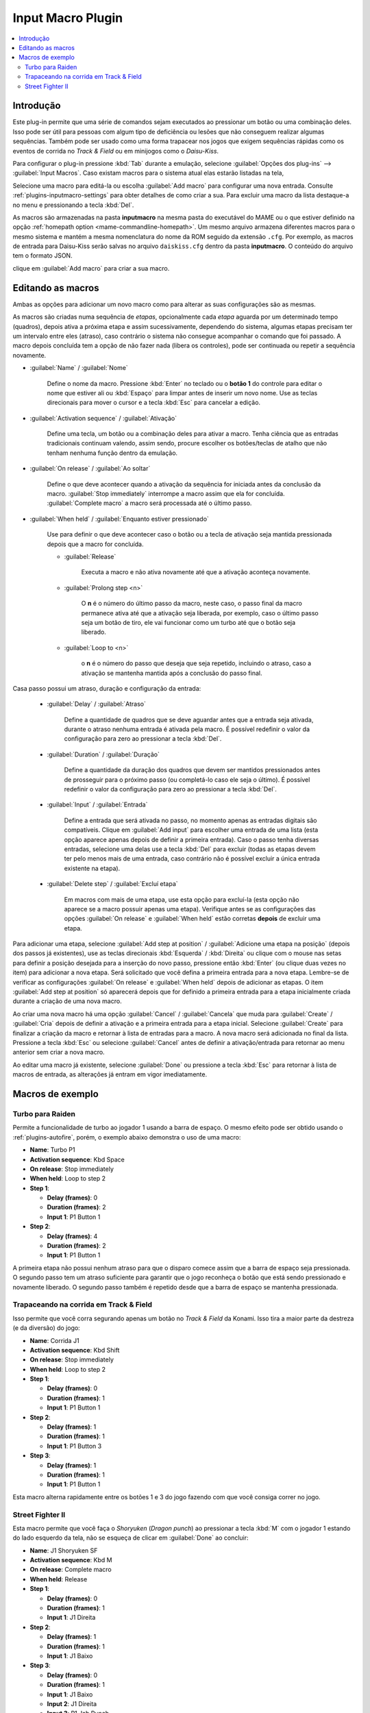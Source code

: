 .. raw:: latex

	\clearpage

.. _plugins-inputmacro:

Input Macro Plugin
==================

.. contents:: :local:


.. _plugins-inputmacro-intro:

Introdução
----------

Este plug-in permite que uma série de comandos sejam executados ao
pressionar um botão ou uma combinação deles. Isso pode ser útil para
pessoas com algum tipo de deficiência ou lesões que não conseguem
realizar algumas sequências. Também pode ser usado como uma forma
trapacear nos jogos que exigem sequências rápidas como os eventos de
corrida no *Track & Field* ou em minijogos como o *Daisu-Kiss*.

Para configurar o plug-in pressione :kbd:`Tab` durante a emulação,
selecione :guilabel:`Opções dos plug-ins` --> :guilabel:`Input Macros`.
Caso existam macros para o sistema atual elas estarão listadas na tela,

Selecione uma macro para editá-la ou escolha :guilabel:`Add macro` para
configurar uma nova entrada. Consulte :ref:`plugins-inputmacro-settings`
para obter detalhes de como criar a sua. Para excluir uma macro da lista
destaque-a no menu e pressionando a tecla :kbd:`Del`.

As macros são armazenadas na pasta **inputmacro** na mesma pasta do
executável do MAME ou o que estiver definido na opção
:ref:`homepath option <mame-commandline-homepath>`. Um mesmo arquivo
armazena diferentes macros para o mesmo sistema e mantém a mesma
nomenclatura do nome da ROM seguido da extensão ``.cfg``. Por exemplo,
as macros de entrada para Daisu-Kiss serão salvas no arquivo
``daiskiss.cfg`` dentro da pasta **inputmacro**. O conteúdo do arquivo
tem o formato JSON.

clique em :guilabel:`Add macro` para criar a sua macro.

.. _plugins-inputmacro-settings:

Editando as macros
------------------

Ambas as opções para adicionar um novo macro como para alterar as suas
configurações são as mesmas.

As macros são criadas numa sequência de *etapas*, opcionalmente cada
*etapa* aguarda por um determinado tempo (quadros), depois ativa a
próxima etapa e assim sucessivamente, dependendo do sistema, algumas
etapas precisam ter um intervalo entre eles (atraso), caso contrário o
sistema não consegue acompanhar o comando que foi passado. A macro
depois concluída tem a opção de não fazer nada (libera os controles),
pode ser continuada ou repetir a sequência novamente.

*	:guilabel:`Name` / :guilabel:`Nome`

		Define o nome da macro. Pressione :kbd:`Enter` no teclado ou o
		**botão 1** do controle para editar o nome que estiver ali ou
		:kbd:`Espaço` para limpar antes de inserir um novo nome. Use as
		teclas direcionais para mover o cursor e a tecla :kbd:`Esc` para
		cancelar a edição.

*	:guilabel:`Activation sequence` / :guilabel:`Ativação`

		Define uma tecla, um botão ou a combinação deles para ativar a
		macro. Tenha ciência que as entradas tradicionais continuam valendo,
		assim sendo, procure escolher os botões/teclas de atalho que não
		tenham nenhuma função dentro da emulação.

*	:guilabel:`On release` / :guilabel:`Ao soltar`

		Define o que deve acontecer quando a ativação da sequência for
		iniciada antes da conclusão da macro.
		:guilabel:`Stop immediately` interrompe a macro assim que ela
		for concluída. :guilabel:`Complete macro` a macro será
		processada até o último passo.

*	:guilabel:`When held` / :guilabel:`Enquanto estiver pressionado`

		Use para definir o que deve acontecer caso o botão ou a tecla
		de ativação seja mantida pressionada depois que a macro for
		concluída.

		* :guilabel:`Release`

			Executa a macro e não ativa novamente até que a ativação
			aconteça novamente.

		* :guilabel:`Prolong step <n>`

			O **n** é o número do último passo da macro, neste caso, o 
			passo final da macro permanece ativa até que a ativação
			seja liberada, por exemplo, caso o último passo seja um
			botão de tiro, ele vai funcionar como um turbo até que o
			botão seja liberado.

		* :guilabel:`Loop to <n>`

			o **n** é o número do passo que deseja que seja repetido,
			incluindo o atraso, caso a ativação se mantenha mantida após
			a conclusão do passo final.

Casa passo possui um atraso, duração e configuração da entrada:

	* :guilabel:`Delay` / :guilabel:`Atraso`

		Define a quantidade de quadros que se deve aguardar antes que a
		entrada seja ativada, durante o atraso nenhuma entrada é ativada
		pela macro. É possível redefinir o valor da configuração para
		zero ao pressionar a tecla :kbd:`Del`.

	* :guilabel:`Duration` / :guilabel:`Duração`

		Define a quantidade da duração dos quadros que devem ser
		mantidos pressionados antes de prosseguir para o próximo passo
		(ou completá-lo caso ele seja o último). É possível redefinir o
		valor da configuração para zero ao pressionar a tecla
		:kbd:`Del`.

	* :guilabel:`Input` / :guilabel:`Entrada`

		Define a entrada que será ativada no passo, no momento apenas as
		entradas digitais são compatíveis. Clique em
		:guilabel:`Add input` para escolher uma entrada de uma lista
		(esta opção aparece apenas depois de definir a primeira
		entrada). Caso o passo tenha diversas entradas, selecione uma
		delas use a tecla :kbd:`Del` para excluir (todas as etapas
		devem ter pelo menos mais de uma entrada, caso contrário não é
		possível excluir a única entrada existente na etapa).

	* :guilabel:`Delete step` / :guilabel:`Excluí etapa`

		Em macros com mais de uma etapa, use esta opção para excluí-la
		(esta opção não aparece se a macro possuir apenas uma etapa).
		Verifique antes se as configurações das opções
		:guilabel:`On release` e :guilabel:`When held` estão corretas
		**depois** de excluir uma etapa.

Para adicionar uma etapa, selecione
:guilabel:`Add step at position` /
:guilabel:`Adicione uma etapa na posição` (depois dos passos já
existentes), use as teclas direcionais :kbd:`Esquerda` / :kbd:`Direita`
ou clique com o mouse nas setas para definir a posição desejada para a
inserção do novo passo, pressione então :kbd:`Enter` (ou clique duas
vezes no item) para adicionar a nova etapa. Será solicitado que você
defina a primeira entrada para a nova etapa. Lembre-se de verificar as
configurações :guilabel:`On release` e :guilabel:`When held` depois de
adicionar as etapas. O item :guilabel:`Add step at position` só
aparecerá depois que for definido a primeira entrada para a etapa
inicialmente criada durante a criação de uma nova macro.

Ao criar uma nova macro há uma opção :guilabel:`Cancel` /
:guilabel:`Cancela` que muda para :guilabel:`Create` / :guilabel:`Cria`
depois de definir a ativação e a primeira entrada para a etapa
inicial. Selecione :guilabel:`Create` para finalizar a criação da macro
e retornar à lista de entradas para a macro. A nova macro será
adicionada no final da lista. Pressione a tecla :kbd:`Esc` ou selecione
:guilabel:`Cancel` antes de definir a ativação/entrada para retornar ao
menu anterior sem criar a nova macro.

Ao editar uma macro já existente, selecione :guilabel:`Done` ou
pressione a tecla :kbd:`Esc` para retornar à lista de macros de entrada,
as alterações já entram em vigor imediatamente.

.. _plugins-inputmacro-examples:

Macros de exemplo
-----------------

Turbo para Raiden
~~~~~~~~~~~~~~~~~

Permite a funcionalidade de turbo ao jogador 1 usando a barra de espaço.
O mesmo efeito pode ser obtido usando o :ref:`plugins-autofire`, porém,
o exemplo abaixo demonstra o uso de uma macro:

* **Name**: Turbo P1
* **Activation sequence**: Kbd Space
* **On release**: Stop immediately
* **When held**: Loop to step 2
* **Step 1**:

  * **Delay (frames)**: 0
  * **Duration (frames)**: 2
  * **Input 1**: P1 Button 1
* **Step 2**:

  * **Delay (frames)**: 4
  * **Duration (frames)**: 2
  * **Input 1**: P1 Button 1

A primeira etapa não possui nenhum atraso para que o disparo comece
assim que a barra de espaço seja pressionada. O segundo passo tem um
atraso suficiente para garantir que o jogo reconheça o botão que está
sendo pressionado e novamente liberado. O segundo passo também é
repetido desde que a barra de espaço se mantenha pressionada.

Trapaceando na corrida em Track & Field
~~~~~~~~~~~~~~~~~~~~~~~~~~~~~~~~~~~~~~~

Isso permite que você corra segurando apenas um botão no *Track & Field*
da Konami. Isso tira a maior parte da destreza (e da diversão) do jogo:

* **Name**: Corrida J1
* **Activation sequence**: Kbd Shift
* **On release**: Stop immediately
* **When held**: Loop to step 2
* **Step 1**:

  * **Delay (frames)**: 0
  * **Duration (frames)**: 1
  * **Input 1**: P1 Button 1
* **Step 2**:

  * **Delay (frames)**: 1
  * **Duration (frames)**: 1
  * **Input 1**: P1 Button 3
* **Step 3**:

  * **Delay (frames)**: 1
  * **Duration (frames)**: 1
  * **Input 1**: P1 Button 1

Esta macro alterna rapidamente entre os botões 1 e 3 do jogo fazendo com
que você consiga correr no jogo.

Street Fighter II
~~~~~~~~~~~~~~~~~

Esta macro permite que você faça o *Shoryuken* (*Dragon punch*) ao
pressionar a tecla :kbd:`M` com o jogador 1 estando do lado esquerdo da
tela, não se esqueça de clicar em :guilabel:`Done` ao concluir:

* **Name**: J1 Shoryuken SF
* **Activation sequence**: Kbd M
* **On release**: Complete macro
* **When held**: Release
* **Step 1**:

  * **Delay (frames)**: 0
  * **Duration (frames)**: 1
  * **Input 1**: J1 Direita
* **Step 2**:

  * **Delay (frames)**: 1
  * **Duration (frames)**: 1
  * **Input 1**: J1 Baixo
* **Step 3**:

  * **Delay (frames)**: 0
  * **Duration (frames)**: 1
  * **Input 1**: J1 Baixo
  * **Input 2**: J1 Direita
  * **Input 3**: P1 Jab Punch

A macro realiza o golpe e caso mantenha a tecla pressionada, nada
acontece.

Esta é a macro para o *Hadouken* com *soco fraco* ao pressionar a tecla
:kbd:`N` com o jogador 1 estando do lado esquerdo da tela, não se
esqueça de clicar em :guilabel:`Done` ao concluir:

* **Name**: J1 Hadouken SF
* **Activation sequence**: Kbd N
* **On release**: Complete macro
* **When held**: Release
* **Step 1**:

  * **Delay (frames)**: 0
  * **Duration (frames)**: 1
  * **Input 1**: J1 Baixo
* **Step 2**:

  * **Delay (frames)**: 1
  * **Duration (frames)**: 1
  * **Input 1**: J1 Direita
  * **Input 2**: J1 Baixo
* **Step 3**:

  * **Delay (frames)**: 0
  * **Duration (frames)**: 1
  * **Input 1**: J1 Direita
  * **Input 2**: P1 Strong Punch

Esta macro é utilizada pelo personagem **Guile** para soltar o *Sonic
Boom* com *soco médio* ao pressionar a tecla :kbd:`B` com o jogador 1
estando do lado esquerdo da tela, não se esqueça de clicar em
:guilabel:`Done` ao concluir:

* **Name**: J1 Sonic Boom
* **Activation sequence**: Kbd B
* **On release**: Complete macro
* **When held**: Release
* **Step 1**:

  * **Delay (frames)**: 0
  * **Duration (frames)**: 60
  * **Input 1**: J1 Esquerda
* **Step 2**:

  * **Delay (frames)**: 1
  * **Duration (frames)**: 1
  * **Input 1**: J1 Direita
* **Step 3**:

  * **Delay (frames)**: 0
  * **Duration (frames)**: 1
  * **Input 1**: J1 Direita
  * **Input 2**: P1 Strong Punch

Esta macro faz o tal "*facão do Guile*" (Flash Kick) com *chute fraco*
ao pressionar a tecla :kbd:`V` com o jogador 1 estando do lado esquerdo
da tela, não se esqueça de clicar em :guilabel:`Done` ao concluir:

* **Name**: J1 Flash Kick
* **Activation sequence**: Kbd V
* **On release**: Complete macro
* **When held**: Release
* **Step 1**:

  * **Delay (frames)**: 0
  * **Duration (frames)**: 60
  * **Input 1**: J1 Baixo
* **Step 2**:

  * **Delay (frames)**: 1
  * **Duration (frames)**: 1
  * **Input 1**: J1 Cima
  * **Input 2**: P1 Short Kick

Esta macro é utilizada pelo personagem **Zanguief** para fazer o nosso
conhecido "*Pilão Giratório*", também conhecido como *Spinning
Piledriver* e *Screw Pile Driver* com *soco fraco* ao pressionar a tecla
:kbd:`B` com o jogador 1 estando do lado esquerdo da tela, não se
esqueça de clicar em :guilabel:`Done` ao concluir:

* **Name**: J1 Screw Pile Driver
* **Activation sequence**: Kbd C
* **On release**: Complete macro
* **When held**: Release
* **Step 1**:

  * **Delay (frames)**: 0
  * **Duration (frames)**: 1
  * **Input 1**: J1 Direita
* **Step 2**:

  * **Delay (frames)**: 1
  * **Duration (frames)**: 1
  * **Input 1**: J1 Baixo
* **Step 3**:

  * **Delay (frames)**: 1
  * **Duration (frames)**: 1
  * **Input 1**: J1 Esquerda
* **Step 4**:

  * **Delay (frames)**: 1
  * **Duration (frames)**: 1
  * **Input 1**: J1 Cima
  * **Input 2**: P1 Strong Punch
